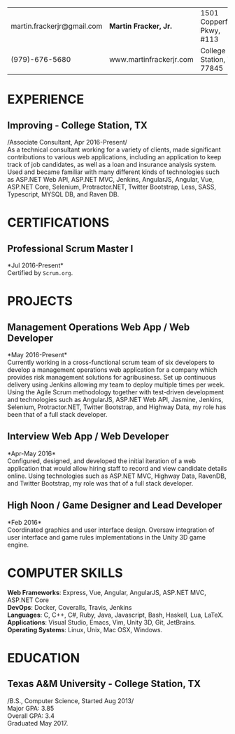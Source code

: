 #+OPTIONS: toc:nil H:10 tex:t num:0 author:nil date:nil
#+TITLE:
#+STARTUP: odd hidestars indent
#+LATEX_CLASS: article
#+LATEX_HEADER: \input{page_setup.tex}
| martin.frackerjr@gmail.com | *Martin Fracker, Jr.*   | 1501 Copperfield Pkwy, #113 |
| (979)-676-5680             | www.martinfrackerjr.com | College Station, TX 77845 |
* EXPERIENCE
** Improving - College Station, TX
/Associate Consultant, Apr 2016-Present/\\
As a technical consultant working for a variety of clients, made significant
contributions to various web applications, including an application to keep
track of job candidates, as well as a loan and insurance analysis system. Used
and became familiar with many different kinds of technologies such as ASP.NET
Web API, ASP.NET MVC, Jenkins, AngularJS, Angular, Vue, ASP.NET Core, Selenium,
Protractor.NET, Twitter Bootstrap, Less, SASS, Typescript, MYSQL DB, and Raven
DB.
* CERTIFICATIONS
** Professional Scrum Master I
*Jul 2016-Present*\\
Certified by =Scrum.org=.
* PROJECTS
** Management Operations Web App / Web Developer
*May 2016-Present*\\
Currently working in a cross-functional scrum team of six developers to develop
a management operations web application for a company which provides risk
management solutions for agribusiness. Set up continuous delivery using Jenkins
allowing my team to deploy multiple times per week. Using the Agile Scrum
methodology together with test-driven development and technologies such as
AngularJS, ASP.NET Web API, Jasmine, Jenkins, Selenium, Protractor.NET, Twitter
Bootstrap, and Highway Data, my role has been that of a full stack developer.
** Interview Web App / Web Developer
*Apr-May 2016*\\
Configured, designed, and developed the initial iteration of a web application
that would allow hiring staff to record and view candidate details online. Using
technologies such as ASP.NET MVC, Highway Data, RavenDB, and Twitter Bootstrap,
my role was that of a full stack developer.
** High Noon / Game Designer and Lead Developer
*Feb 2016*\\
Coordinated graphics and user interface design. Oversaw integration of user
interface and game rules implementations in the Unity 3D game engine.
* COMPUTER SKILLS
*Web Frameworks*: Express, Vue, Angular, AngularJS, ASP.NET MVC, ASP.NET Core\\
*DevOps*: Docker, Coveralls, Travis, Jenkins\\
*Languages*: C, C++, C#, Ruby, Java, Javascript, Bash, Haskell, Lua, LaTeX.\\
*Applications*: Visual Studio, Emacs, Vim, Unity 3D, Git, JetBrains.\\
*Operating Systems*: Linux, Unix, Mac OSX, Windows.
* EDUCATION
** Texas A&M University - College Station, TX
/B.S., Computer Science, Started Aug 2013/\\
Major GPA: 3.85\\
Overall GPA: 3.4\\
Graduated May 2017.\\

